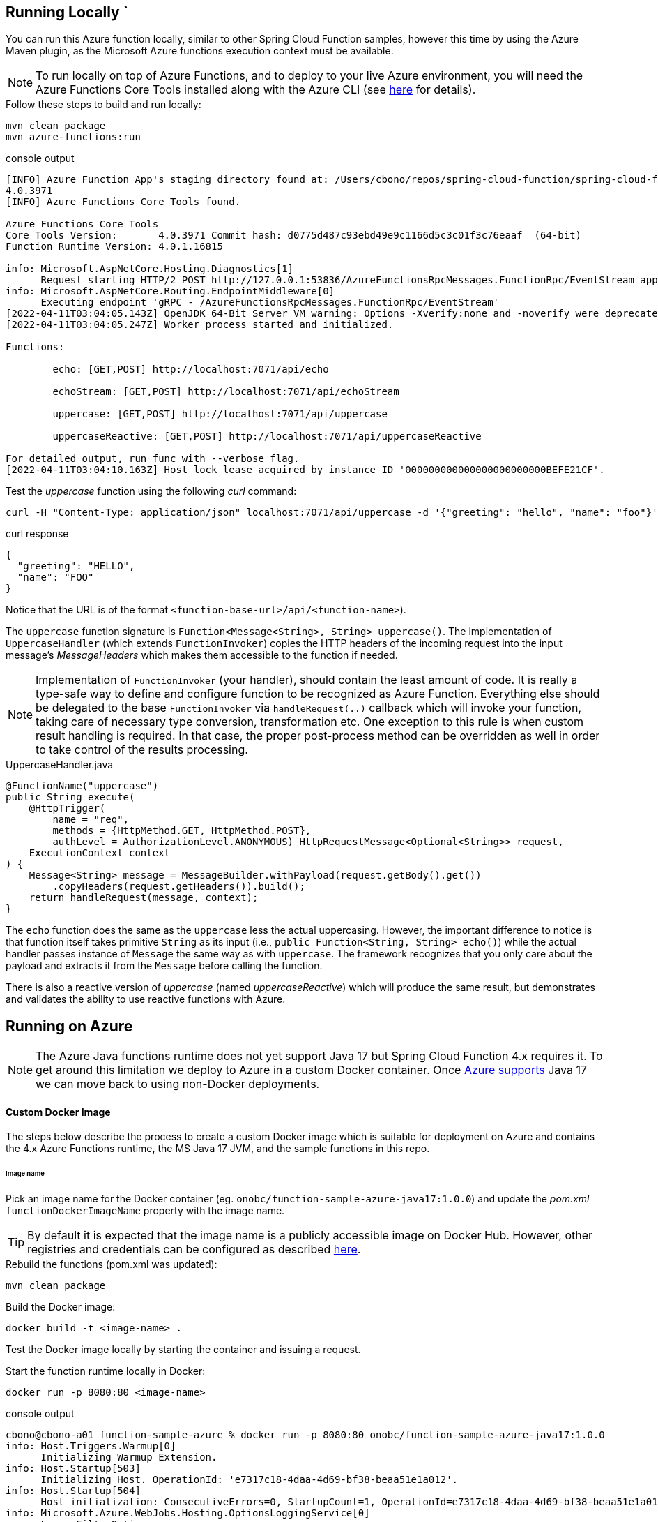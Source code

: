 == Running Locally  `
You can run this Azure function locally, similar to other Spring Cloud Function samples, however
this time by using the Azure Maven plugin, as the Microsoft Azure functions execution context must be available.

NOTE: To run locally on top of Azure Functions, and to deploy to your live Azure environment, you will need the Azure Functions Core Tools installed along with the Azure CLI (see https://docs.microsoft.com/en-us/azure/azure-functions/create-first-function-cli-java?tabs=bash%2Cazure-cli%2Cbrowser#configure-your-local-environment[here] for details).

.Follow these steps to build and run locally:
[source,bash]
----
mvn clean package
mvn azure-functions:run
----
.console output
[source,bash]
----
[INFO] Azure Function App's staging directory found at: /Users/cbono/repos/spring-cloud-function/spring-cloud-function-samples/function-sample-azure/target/azure-functions/spring-cloud-function-samples
4.0.3971
[INFO] Azure Functions Core Tools found.

Azure Functions Core Tools
Core Tools Version:       4.0.3971 Commit hash: d0775d487c93ebd49e9c1166d5c3c01f3c76eaaf  (64-bit)
Function Runtime Version: 4.0.1.16815

info: Microsoft.AspNetCore.Hosting.Diagnostics[1]
      Request starting HTTP/2 POST http://127.0.0.1:53836/AzureFunctionsRpcMessages.FunctionRpc/EventStream application/grpc -
info: Microsoft.AspNetCore.Routing.EndpointMiddleware[0]
      Executing endpoint 'gRPC - /AzureFunctionsRpcMessages.FunctionRpc/EventStream'
[2022-04-11T03:04:05.143Z] OpenJDK 64-Bit Server VM warning: Options -Xverify:none and -noverify were deprecated in JDK 13 and will likely be removed in a future release.
[2022-04-11T03:04:05.247Z] Worker process started and initialized.

Functions:

        echo: [GET,POST] http://localhost:7071/api/echo

        echoStream: [GET,POST] http://localhost:7071/api/echoStream

        uppercase: [GET,POST] http://localhost:7071/api/uppercase

        uppercaseReactive: [GET,POST] http://localhost:7071/api/uppercaseReactive

For detailed output, run func with --verbose flag.
[2022-04-11T03:04:10.163Z] Host lock lease acquired by instance ID '000000000000000000000000BEFE21CF'.

----

.Test the _uppercase_ function using the following _curl_ command:
[source,bash]
----
curl -H "Content-Type: application/json" localhost:7071/api/uppercase -d '{"greeting": "hello", "name": "foo"}'
----
.curl response
[source,json]
----
{
  "greeting": "HELLO",
  "name": "FOO"
}
----
Notice that the URL is of the format `<function-base-url>/api/<function-name>`).

The `uppercase` function signature is `Function<Message<String>, String> uppercase()`. The implementation of `UppercaseHandler` (which extends `FunctionInvoker`) copies the HTTP headers of the incoming request into the input message's _MessageHeaders_ which makes them accessible to the function if needed.

NOTE: Implementation of `FunctionInvoker` (your handler), should contain the least amount of code. It is really a type-safe way to define 
and configure function to be recognized as Azure Function. 
Everything else should be delegated to the base `FunctionInvoker` via `handleRequest(..)` callback which will invoke your function, taking care of 
necessary type conversion, transformation etc. One exception to this rule is when custom result handling is required. In that case, the proper post-process method can be overridden as well in order to take control of the results processing.

.UppercaseHandler.java
[source,java]
----
@FunctionName("uppercase")
public String execute(
    @HttpTrigger(
        name = "req",
        methods = {HttpMethod.GET, HttpMethod.POST},
        authLevel = AuthorizationLevel.ANONYMOUS) HttpRequestMessage<Optional<String>> request,
    ExecutionContext context
) {
    Message<String> message = MessageBuilder.withPayload(request.getBody().get())
        .copyHeaders(request.getHeaders()).build();
    return handleRequest(message, context);
}
----


The `echo` function does the same as the `uppercase` less the actual uppercasing. However, the important difference to notice is that function itself 
takes primitive `String` as its input (i.e., `public Function<String, String> echo()`) while the actual handler passes instance of `Message` the same way as with `uppercase`. The framework recognizes that you only care about the payload and extracts it from the `Message` before calling the function.

There is also a reactive version of _uppercase_ (named _uppercaseReactive_) which will produce the same result, but
demonstrates and validates the ability to use reactive functions with Azure.

== Running on Azure

NOTE: The Azure Java functions runtime does not yet support Java 17 but Spring Cloud Function 4.x requires it. To get around this limitation we deploy to Azure in a custom Docker container. Once https://github.com/Azure/azure-functions-java-worker/issues/548[Azure supports] Java 17 we can move back to using non-Docker deployments.

==== Custom Docker Image
The steps below describe the process to create a custom Docker image which is suitable for deployment on Azure and contains the 4.x Azure Functions runtime, the MS Java 17 JVM, and the sample functions in this repo.   

====== Image name
Pick an image name for the Docker container (eg. `onobc/function-sample-azure-java17:1.0.0`) and update the _pom.xml_ `functionDockerImageName` property with the image name.

TIP: By default it is expected that the image name is a publicly accessible image on Docker Hub. However, other registries and credentials can be configured as described https://github.com/microsoft/azure-maven-plugins/wiki/Azure-Functions:-Configuration-Details#supporte-runtime[here].

.Rebuild the functions (pom.xml was updated):
[source,bash]
---- 
mvn clean package
----
.Build the Docker image:
[source,bash]
----
docker build -t <image-name> .
----

Test the Docker image locally by starting the container and issuing a request.

.Start the function runtime locally in Docker:
[source,bash]
---- 
docker run -p 8080:80 <image-name>
----

.console output
[source,bash]
----
cbono@cbono-a01 function-sample-azure % docker run -p 8080:80 onobc/function-sample-azure-java17:1.0.0
info: Host.Triggers.Warmup[0]
      Initializing Warmup Extension.
info: Host.Startup[503]
      Initializing Host. OperationId: 'e7317c18-4daa-4d69-bf38-beaa51e1a012'.
info: Host.Startup[504]
      Host initialization: ConsecutiveErrors=0, StartupCount=1, OperationId=e7317c18-4daa-4d69-bf38-beaa51e1a012
info: Microsoft.Azure.WebJobs.Hosting.OptionsLoggingService[0]
      LoggerFilterOptions
      {
        "MinLevel": "None",
        "Rules": [
          {
            "ProviderName": null,
            "CategoryName": null,
            "LogLevel": null,
            "Filter": "<AddFilter>b__0"
          },
          {
            "ProviderName": "Microsoft.Azure.WebJobs.Script.WebHost.Diagnostics.SystemLoggerProvider",
            "CategoryName": null,
            "LogLevel": "None",
            "Filter": null
          },
          {
            "ProviderName": "Microsoft.Azure.WebJobs.Script.WebHost.Diagnostics.SystemLoggerProvider",
            "CategoryName": null,
            "LogLevel": null,
            "Filter": "<AddFilter>b__0"
          }
        ]
      }
...
...
...
info: Microsoft.Azure.WebJobs.Script.WebHost.WebScriptHostHttpRoutesManager[0]
      Initializing function HTTP routes
      Mapped function route 'api/echo' [GET,POST] to 'echo'
      Mapped function route 'api/echoStream' [GET,POST] to 'echoStream'
      Mapped function route 'api/uppercase' [GET,POST] to 'uppercase'
      Mapped function route 'api/uppercaseReactive' [GET,POST] to 'uppercaseReactive'

info: Host.Startup[412]
      Host initialized (65ms)
info: Host.Startup[413]
      Host started (81ms)
info: Host.Startup[0]
      Job host started
Hosting environment: Production
Content root path: /azure-functions-host
Now listening on: http://[::]:80
Application started. Press Ctrl+C to shut down.
info: Microsoft.Azure.WebJobs.Script.Workers.Rpc.RpcFunctionInvocationDispatcher[0]
      Worker process started and initialized.
info: Host.General[337]
      Host lock lease acquired by instance ID '000000000000000000000000C4043012'.
----

.Test the _uppercase_ function using the following _curl_ command:
[source,bash]
----
curl -H "Content-Type: application/json" localhost:8080/api/uppercase -d '{"greeting": "hello", "name": "foo"}'
----
.curl response
[source,json]
----
{
  "greeting": "HELLO",
  "name": "FOO"
}
----

.Push the image to Docker registry:
[source,bash]
---- 
docker push <image-name>
----
At this point the custom image has been created and pushed to the configured Docker registry.

==== Deploy to Azure
To deploy the functions to your live Azure environment, including automatic provisioning of an _HTTPTrigger_ for each function, do the following. 

.Login to Azure:
[source,bash]
----
az login
----

.Deploy to Azure:
[source,bash]
----
mvn azure-functions:deploy
----
.console output
[source,bash]
----
[INFO] ---------------< io.spring.sample:function-sample-azure >---------------
[INFO] Building function-sample-azure 4.0.0.RELEASE
[INFO] --------------------------------[ jar ]---------------------------------
[INFO]
[INFO] --- azure-functions-maven-plugin:1.16.0:deploy (default-cli) @ function-sample-azure ---
Auth type: AZURE_CLI
Default subscription: SCDF-Azure(b80d18******)
Username: cbono@vmware.com
[INFO] Subscription: SCDF-Azure(*******)
[INFO] Reflections took 123 ms to scan 6 urls, producing 24 keys and 486 values
[INFO] Start creating Resource Group(java-functions-group) in region (West US)...
[INFO] Resource Group(java-functions-group) is successfully created.
[INFO] Reflections took 1 ms to scan 3 urls, producing 12 keys and 12 values
[INFO] Creating app service plan java-functions-app-service-plan...
[INFO] Successfully created app service plan java-functions-app-service-plan.
[INFO] Start creating Application Insight (spring-cloud-function-samples)...
[INFO] Application Insight (spring-cloud-function-samples) is successfully created. You can visit https://ms.portal.azure.com/********providers/Microsoft.Insights/components/spring-cloud-function-samples to view your Application Insights component.
[INFO] Creating function app spring-cloud-function-samples...
[INFO] Set function worker runtime to java.
[INFO] Ignoring decoding of null or empty value to:com.azure.resourcemanager.storage.fluent.models.StorageAccountInner
[INFO] Successfully created function app spring-cloud-function-samples.
[INFO] Skip deployment for docker app service
[INFO] ------------------------------------------------------------------------
[INFO] BUILD SUCCESS
[INFO] ------------------------------------------------------------------------
[INFO] Total time:  01:30 min
[INFO] Finished at: 2022-04-04T19:06:24-05:00
[INFO] ------------------------------------------------------------------------
----

TIP: When deployed as a Docker container the function urls are not written to the console. You will need to inspect the functions in the Azure Portal to find the urls.

==== Inspect in Azure Portal

Navigate to the https://portal.azure.com/#blade/HubsExtension/BrowseResource/resourceType/Microsoft.Web%2Fsites/kind/functionapp[Function App] dashboard in the Azure portal and then:

* click on your function app (`"spring-cloud-function-samples"` by default)
* click the left nav `"Functions"` link
* click the `"uppercase"` function

====== Function Url
Click the `"Get Function Url"` link to see the function's url.

====== Test via Portal
* click on the left nav `"Code and Test"`
* click on `"Test/Run"` at top of page
* enter the following input json in the `"Body"` section on the right-hand side:

[source,json]
----
{
  "greeting": "hello",
  "name": "foo"
}
----
* click "Run" and the output should look like:

[source,json]
----
{
  "greeting": "HELLO",
  "name": "FOO"
}
----

===== Test via cURL
Armed w/ the function url from above, issue the following curl command in another terminal:

[source,bash]
----
curl -H "Content-Type: application/json" https://spring-cloud-function-samples.azurewebsites.net/api/uppercase -d '{"greeting": "hello", "name": "foo"}'
----
.curl response
[source,json]
----
{
  "greeting": "HELLO",
  "name": "FOO"
}
----

TIP: The Azure dashboard provides a plethora of information about your functions, including but not limited to execution count, memory consumption and execution time.


==== Custom Result Handling

As noted above, the implementation of `FunctionInvoker` (your handler), should contain the least amount of code possible. However, if custom result handling needs to occur there is a set of methods (named `postProcess**`) that can be overridden in link:../../spring-cloud-function-adapters/spring-cloud-function-adapter-azure/src/main/java/org/springframework/cloud/function/adapter/azure/FunctionInvoker.java[FunctionInvoker.java].

One such example can be seen in link:src/main/java/example/ReactiveEchoCustomResultHandler.java[ReactiveEchoCustomResultHandler.java].

Once the function is deployed it can be tested using _curl_:

[source,bash]
----
curl -H "Content-Type: application/json" localhost:7071/api/echoStream -d '["hello","peepz"]'
----
.result
[source,bash]
----
Kicked off job for [hello, peepz]
----
The custom result handling takes the Flux returned from the `echoStream` function and adds logging, uppercase mapping, and then subscribes to the publisher. The Azure logs output the following:

[source,bash]
----
[2022-03-01T01:36:57.439Z] 2022-02-28 19:36:57.439  INFO 20587 --- [pool-2-thread-2] o.s.boot.SpringApplication               : Started application in 0.466 seconds (JVM running for 57.906)
[2022-03-01T01:36:57.462Z] BEGIN echo post-processing work ...
[2022-03-01T01:36:57.462Z]    HELLO
[2022-03-01T01:36:57.462Z]    PEEPZ
[2022-03-01T01:36:57.463Z] END echo post-processing work
[2022-03-01T01:36:57.463Z] Function "echoStream" (Id: 678cff0b-d958-4fab-967b-e19e0d5d67e8) invoked by Java Worker
----
